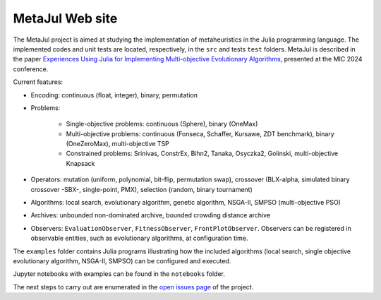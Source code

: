 MetaJul Web site
================

.. image:: https://github.com/jMetal/MetaJul/actions/workflows/unitTest.yml/badge.svg
    :alt: Test Status
    :target: https://github.com/jMetal/MetaJul/actions/workflows/unitTest.yml


The MetaJul project is aimed at studying the implementation of metaheuristics in the Julia programming language. The implemented codes and unit tests are located, respectively, in the ``src`` and tests ``test`` folders. MetaJul is described in the paper `Experiences Using Julia for Implementing Multi-objective Evolutionary Algorithms <https://link.springer.com/chapter/10.1007/978-3-031-62922-8_12>`_, presented at the MIC 2024 conference.

Current features:

* Encoding: continuous (float, integer), binary, permutation
* Problems: 
  
     - Single-objective problems: continuous (Sphere), binary (OneMax)
     - Multi-objective problems: continuous (Fonseca, Schaffer, Kursawe, ZDT benchmark), binary (OneZeroMax), multi-objective TSP
     - Constrained problems: Srinivas, ConstrEx, Bihn2, Tanaka, Osyczka2, Golinski, multi-objective Knapsack

* Operators: mutation (uniform, polynomial, bit-flip, permutation swap), crossover (BLX-alpha, simulated binary crossover -SBX-, single-point, PMX), selection (random, binary tournament)
* Algorithms: local search, evolutionary algorithm, genetic algorithm, NSGA-II, SMPSO (multi-objective PSO)
* Archives: unbounded non-dominated archive, bounded crowding distance archive
* Observers: ``EvaluationObserver``, ``FitnessObserver``, ``FrontPlotObserver``. Observers can be registered in observable entities, such as evolutionary algorithms, at configuration time.

The ``examples`` folder contains Julia programs illustrating how the included algorithms (local search, single objective evolutionary algorithm, NSGA-II, SMPSO) can be configured and executed.

Jupyter notebooks with examples can be found in the ``notebooks`` folder. 

The next steps to carry out are enumerated in the `open issues page <https://github.com/jMetal/MetaJul/issues>`_ of the project.
